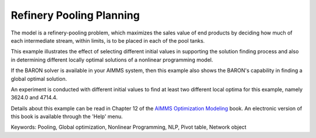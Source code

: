 Refinery Pooling Planning
============================

The model is a refinery-pooling problem, which maximizes the sales value of end products by deciding how much of each intermediate stream, within limits, is to be placed in each of the pool tanks.

This example illustrates the effect of selecting different initial values in supporting the solution finding process and also in determining different locally optimal solutions of a nonlinear programming model.  

If the BARON solver is available in your AIMMS system, then this example also shows the BARON's capability in finding a global optimal solution.

An experiment is conducted with different initial values to find at least two different local optima for this example, namely 3624.0 and 4714.4.

Details about this example can be read in Chapter 12 of the `AIMMS Optimization Modeling <https://documentation.aimms.com/aimms_modeling.html>`_ book. An electronic version of this book is available through the 'Help' menu.

Keywords:
Pooling, Global optimization, Nonlinear Programming, NLP, Pivot table, Network object

.. meta::
   :keywords: Pooling, Global optimization, Nonlinear Programming, NLP, Pivot table, Network object


